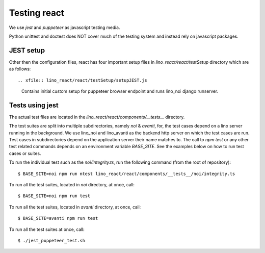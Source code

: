 =============
Testing react
=============

We use `jest` and `puppeteer` as javascript testing media.

Python unittest and doctest does NOT cover much of the testing
system and instead rely on javascript packages.

JEST setup
==========

Other then the configuration files, react has four important setup
files in `lino_react/react/testSetup` directory which are as follows::

.. xfile:: lino_react/react/testSetup/setupJEST.js

    Contains initial custom setup for puppeteer browser endpoint and
    runs lino_noi django runserver.

.. xfile:: lino_react/react/testSetup/teardownJEST.js

    Shuts down the lino_noi server and teardown puppeteer endpoint setup.

.. xfile:: lino_react/react/testSetup/testEnvironment.js

    Contains environment setup for each test suite.

.. xfile:: lino_react/react/testSetup/setupTests.ts

    Contains utility functions for test suites used to maintain
    synchronous code executions of each test block.

.. _react.jest.testcommand:

Tests using jest
================

The actual test files are located in the `lino_react/react/components/__tests__`
directory.

The test suites are split into multiple subdirectories, namely `noi` & `avanti`,
for, the test cases depend on a lino server running in the background. We use
lino_noi and lino_avanti as the backend http server on which the test cases are
run. Test cases in subdirectories depend on the application server their name
matches to. The call to `npm test` or any other test related commands depends on
an environment variable `BASE_SITE`. See the examples below on how to run test
cases or suites.

To run the individual test such as the `noi/integrity.ts`,
run the following command (from the root of repository)::

    $ BASE_SITE=noi npm run ntest lino_react/react/components/__tests__/noi/integrity.ts

To run all the test suites, located in `noi` directory, at once, call::

    $ BASE_SITE=noi npm run test

To run all the test suites, located in `avanti` directory, at once, call::

    $ BASE_SITE=avanti npm run test

To run all the test suites at once, call::

    $ ./jest_puppeteer_test.sh
